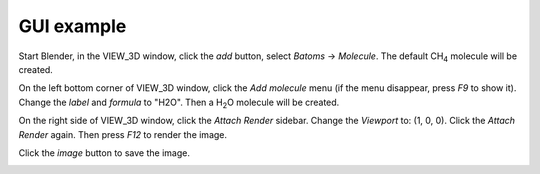 **********************
GUI example
**********************


Start Blender, in the VIEW_3D window, click the `add` button, select `Batoms` -> `Molecule`. The default CH\ :sub:`4`\  molecule will be created. 

.. image:: /images/getting_started_gui_1.png
   :width: 20cm

On the left bottom corner of VIEW_3D window, click the `Add molecule` menu (if the menu disappear, press `F9` to show it). Change the `label` and `formula` to "H2O". Then a H\ :sub:`2`\ O molecule will be created.

.. image:: /images/getting_started_gui_2.png
   :width: 20cm



On the right side of VIEW_3D window, click the `Attach Render` sidebar. Change the `Viewport` to: (1, 0, 0). Click the `Attach Render` again. Then press `F12` to render the image.

.. image:: /images/getting_started_gui_3.png
   :width: 20cm


Click the `image` button to save the image.

.. image:: /images/getting_started_gui_4.png
   :width: 10cm

